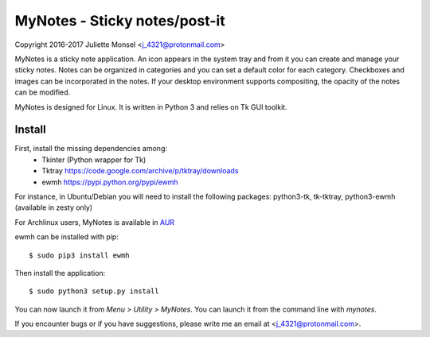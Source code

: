 MyNotes - Sticky notes/post-it
==============================
Copyright 2016-2017 Juliette Monsel <j_4321@protonmail.com>

MyNotes is a sticky note application. An icon appears in the system tray
and from it you can create and manage your sticky notes. Notes can be
organized in categories and you can set a default color for each category.
Checkboxes and images can be incorporated in the notes. If your desktop
environment supports compositing, the opacity of the notes can be modified.

MyNotes is designed for Linux. It is written in Python 3 and relies on
Tk GUI toolkit.

Install
-------

First, install the missing dependencies among:
    - Tkinter (Python wrapper for Tk)
    - Tktray https://code.google.com/archive/p/tktray/downloads
    - ewmh https://pypi.python.org/pypi/ewmh
For instance, in Ubuntu/Debian you will need to install the following packages:
python3-tk, tk-tktray, python3-ewmh (available in zesty only)

For Archlinux users, MyNotes is available in `AUR <https://aur.archlinux.org/packages/mynotes>`__

ewmh can be installed with pip:
::
    $ sudo pip3 install ewmh

Then install the application:
::
    $ sudo python3 setup.py install

You can now launch it from `Menu > Utility > MyNotes`. You can launch
it from the command line with `mynotes`.

If you encounter bugs or if you have suggestions, please write me an email
at <j_4321@protonmail.com>.

